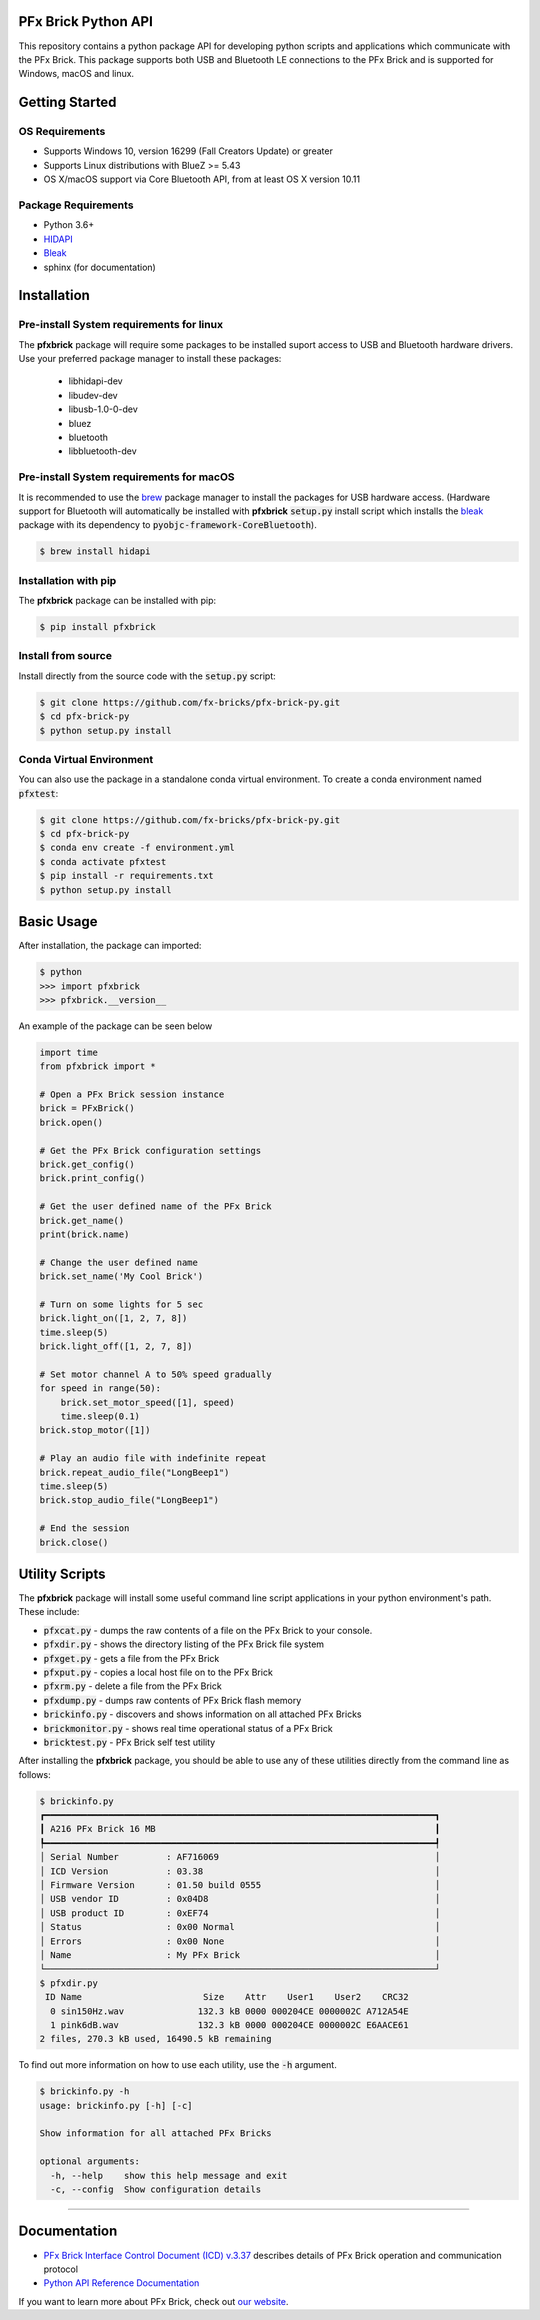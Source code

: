 .. image:: images/sitelogo.png


PFx Brick Python API
====================

.. image:: https://travis-ci.org/fx-bricks/pfx-brick-py.svg?branch=master
    :target: https://travis-ci.org/fx-bricks/pfx-brick-py
.. image:: https://img.shields.io/pypi/v/pfxbrick.svg
    :target: https://pypi.org/project/pfxbrick/
.. image:: https://img.shields.io/badge/license-MIT-blue.svg
    :target: https://github.com/fx-bricks/pfx-brick-py/blob/master/LICENSE.md
.. image:: https://img.shields.io/github/issues/fx-bricks/pfx-brick-py.svg?style=flat
    :target: https://img.shields.io/github/issues/fx-bricks/pfx-brick-py.svg?style=flat
.. image:: https://img.shields.io/badge/code%20style-black-000000.svg
    :target: https://img.shields.io/badge/code%20style-black-000000.svg
    
This repository contains a python package API for developing python scripts and applications which communicate with the PFx Brick.  This package supports both USB and Bluetooth LE connections to the PFx Brick and is supported for Windows, macOS and linux.

Getting Started
===============

OS Requirements
---------------

* Supports Windows 10, version 16299 (Fall Creators Update) or greater
* Supports Linux distributions with BlueZ >= 5.43
* OS X/macOS support via Core Bluetooth API, from at least OS X version 10.11

Package Requirements
--------------------

* Python 3.6+
* `HIDAPI <https://github.com/signal11/hidapi>`_
* `Bleak <https://github.com/hbldh/bleak>`_
* sphinx (for documentation)

Installation
============

Pre-install System requirements for linux
-----------------------------------------

The **pfxbrick** package will require some packages to be installed suport access to USB and Bluetooth hardware drivers.  Use your preferred package manager to install these packages:

 * libhidapi-dev
 * libudev-dev
 * libusb-1.0-0-dev
 * bluez
 * bluetooth
 * libbluetooth-dev
  
Pre-install System requirements for macOS
-----------------------------------------

It is recommended to use the `brew <https://brew.sh>`_ package manager to install the packages for USB hardware access. (Hardware support for Bluetooth will automatically be installed with **pfxbrick** :code:`setup.py` install script which installs the `bleak <https://github.com/hbldh/bleak>`_ package with its dependency to :code:`pyobjc-framework-CoreBluetooth`).

.. code-block:: shell

    $ brew install hidapi

Installation with pip
---------------------

The **pfxbrick** package can be installed with pip:

.. code-block:: shell

    $ pip install pfxbrick

Install from source
-------------------

Install directly from the source code with the :code:`setup.py` script:

.. code-block:: shell

    $ git clone https://github.com/fx-bricks/pfx-brick-py.git
    $ cd pfx-brick-py
    $ python setup.py install

Conda Virtual Environment
-------------------------

You can also use the package in a standalone conda virtual environment. To create a conda environment named :code:`pfxtest`:

.. code-block:: shell

    $ git clone https://github.com/fx-bricks/pfx-brick-py.git
    $ cd pfx-brick-py
    $ conda env create -f environment.yml
    $ conda activate pfxtest
    $ pip install -r requirements.txt
    $ python setup.py install

Basic Usage
===========

After installation, the package can imported:

.. code-block:: shell

    $ python
    >>> import pfxbrick
    >>> pfxbrick.__version__

An example of the package can be seen below

.. code-block:: python

    import time
    from pfxbrick import *

    # Open a PFx Brick session instance
    brick = PFxBrick()
    brick.open()

    # Get the PFx Brick configuration settings
    brick.get_config()
    brick.print_config()

    # Get the user defined name of the PFx Brick
    brick.get_name()
    print(brick.name)

    # Change the user defined name
    brick.set_name('My Cool Brick')

    # Turn on some lights for 5 sec
    brick.light_on([1, 2, 7, 8])
    time.sleep(5)
    brick.light_off([1, 2, 7, 8])

    # Set motor channel A to 50% speed gradually
    for speed in range(50):
        brick.set_motor_speed([1], speed)
        time.sleep(0.1)
    brick.stop_motor([1])

    # Play an audio file with indefinite repeat
    brick.repeat_audio_file("LongBeep1")
    time.sleep(5)
    brick.stop_audio_file("LongBeep1")

    # End the session
    brick.close()

Utility Scripts
===============

The **pfxbrick** package will install some useful command line script applications in your python environment's path.  These include:

* :code:`pfxcat.py` - dumps the raw contents of a file on the PFx Brick to your console.
* :code:`pfxdir.py` - shows the directory listing of the PFx Brick file system
* :code:`pfxget.py` - gets a file from the PFx Brick
* :code:`pfxput.py` - copies a local host file on to the PFx Brick
* :code:`pfxrm.py` - delete a file from the PFx Brick
* :code:`pfxdump.py` - dumps raw contents of PFx Brick flash memory
* :code:`brickinfo.py` - discovers and shows information on all attached PFx Bricks
* :code:`brickmonitor.py` - shows real time operational status of a PFx Brick
* :code:`bricktest.py` - PFx Brick self test utility

After installing the **pfxbrick** package, you should be able to use any of these utilities directly from the command line as follows:

.. code-block:: shell

    $ brickinfo.py
    ┏━━━━━━━━━━━━━━━━━━━━━━━━━━━━━━━━━━━━━━━━━━━━━━━━━━━━━━━━━━━━━━━━━━━━━━━━━━┓
    ┃ A216 PFx Brick 16 MB                                                     ┃
    ┡━━━━━━━━━━━━━━━━━━━━━━━━━━━━━━━━━━━━━━━━━━━━━━━━━━━━━━━━━━━━━━━━━━━━━━━━━━┩
    │ Serial Number         : AF716069                                         │
    │ ICD Version           : 03.38                                            │
    │ Firmware Version      : 01.50 build 0555                                 │
    │ USB vendor ID         : 0x04D8                                           │
    │ USB product ID        : 0xEF74                                           │
    │ Status                : 0x00 Normal                                      │
    │ Errors                : 0x00 None                                        │
    │ Name                  : My PFx Brick                                     │
    └──────────────────────────────────────────────────────────────────────────┘
    $ pfxdir.py
     ID Name                       Size    Attr    User1    User2    CRC32
      0 sin150Hz.wav              132.3 kB 0000 000204CE 0000002C A712A54E
      1 pink6dB.wav               132.3 kB 0000 000204CE 0000002C E6AACE61
    2 files, 270.3 kB used, 16490.5 kB remaining


To find out more information on how to use each utility, use the :code:`-h` argument.

.. code-block:: shell

    $ brickinfo.py -h
    usage: brickinfo.py [-h] [-c]

    Show information for all attached PFx Bricks

    optional arguments:
      -h, --help    show this help message and exit
      -c, --config  Show configuration details

---------------

Documentation
=============

* `PFx Brick Interface Control Document (ICD) v.3.37 <https://github.com/fx-bricks/pfx-brick-dev/raw/master/doc/ICD/PFxBrickICD-Rev3.37.pdf>`_ describes details of PFx Brick operation and communication protocol
* `Python API Reference Documentation <https://www.fxbricks.com/docs/python/index.html>`_

If you want to learn more about PFx Brick, check out `our website <https://fxbricks.com/pfxbrick>`_.
